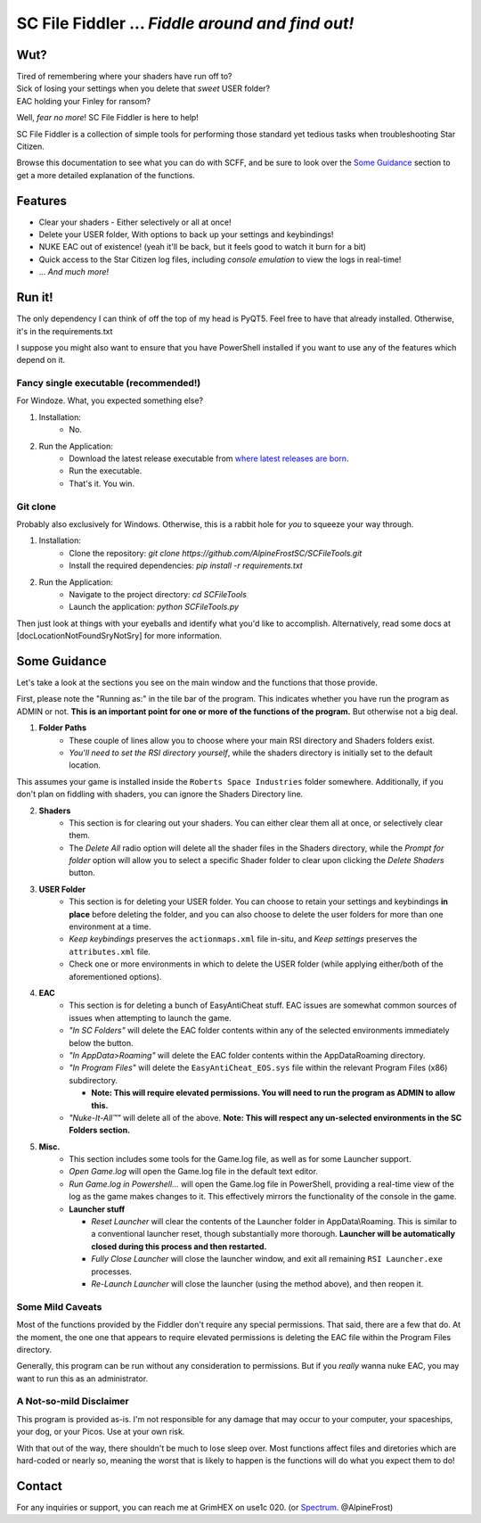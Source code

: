 =======================================
SC File Fiddler ... *Fiddle around and find out!*
=======================================

Wut?
--------

| Tired of remembering where your shaders have run off to?
| Sick of losing your settings when you delete that *sweet* USER folder?
| EAC holding your Finley for ransom?

Well, *fear no more*! SC File Fiddler is here to help!

SC File Fiddler is a collection of simple tools for performing those standard
yet tedious tasks when troubleshooting Star Citizen.

Browse this documentation to see what you can do with SCFF, and be sure
to look over the `Some Guidance <#some-guidance>`_ section to get a more detailed explanation of the functions.


Features
--------

- Clear your shaders - Either selectively or all at once!
- Delete your USER folder, With options to back up your settings and keybindings!
- NUKE EAC out of existence! (yeah it'll  be back, but it feels good to watch it burn for a bit)
- Quick access to the Star Citizen log files, including *console emulation* to view the logs in real-time!
- ... *And much more!*

Run it!
-------
The only dependency I can think of off the top of my head is PyQT5. Feel free to have that already installed.
Otherwise, it's in the requirements.txt

I suppose you might also want to ensure that you have PowerShell installed if you want to use any of the features which
depend on it.

Fancy single executable (recommended!)
~~~~~~~~~~~~~~~~~~~~~~~~~~~~~~~~~~~~~~
For Windoze. What, you expected something else?

1. Installation:
    - No.
2. Run the Application:
    - Download the latest release executable from `where latest releases are born <https://github.com/AlpineFrostSC/SCFileTools/releases>`_.
    - Run the executable.
    - That's it. You win.


Git clone
~~~~~~~~~
Probably also exclusively for Windows. Otherwise, this is a rabbit hole for *you* to squeeze your way through.

1. Installation:
    - Clone the repository: `git clone https://github.com/AlpineFrostSC/SCFileTools.git`
    - Install the required dependencies: `pip install -r requirements.txt`

2. Run the Application:
    - Navigate to the project directory: `cd SCFileTools`
    - Launch the application: `python SCFileTools.py`

Then just look at things with your eyeballs and identify what you'd like to accomplish.
Alternatively, read some docs at [docLocationNotFoundSryNotSry] for more information.


Some Guidance
------------
Let's take a look at the sections you see on the main window and the functions that those provide.

First, please note the "Running as:" in the tile bar of the program. This indicates whether you have run the program as
ADMIN or not. **This is an important point for one or more of the functions of the program.** But otherwise not a big deal.

1. **Folder Paths**
    - These couple of lines allow you to choose where your main RSI directory and Shaders folders exist.
    - *You'll need to set the RSI directory yourself*, while the shaders directory is initially set to the default location.
This assumes your game is installed inside the ``Roberts Space Industries`` folder somewhere. Additionally, if you don't
plan on fiddling with shaders, you can ignore the Shaders Directory line.

2. **Shaders**
    - This section is for clearing out your shaders. You can either clear them all at once, or selectively clear them.
    - The `Delete All` radio option will delete all the shader files in the Shaders directory, while the `Prompt for folder`
      option will allow you to select a specific Shader folder to clear upon clicking the `Delete Shaders` button.

3. **USER Folder**
    - This section is for deleting your USER folder. You can choose to retain your settings and keybindings **in place** before
      deleting the folder, and you can also choose to delete the user folders for more than one environment at a time.
    - `Keep keybindings` preserves the ``actionmaps.xml`` file in-situ, and `Keep settings` preserves the ``attributes.xml`` file.
    - Check one or more environments in which to delete the USER folder (while applying either/both of the aforementioned options).
4. **EAC**
    - This section is for deleting a bunch of EasyAntiCheat stuff. EAC issues are somewhat common sources of issues
      when attempting to launch the game.
    - `"In SC Folders"` will delete the EAC folder contents within any of the selected environments immediately below the button.
    - `"In AppData>Roaming"` will delete the EAC folder contents within the AppData\Roaming directory.
    - `"In Program Files"` will delete the ``EasyAntiCheat_EOS.sys`` file within the relevant Program Files (x86) subdirectory.

      + **Note: This will require elevated permissions. You will need to run the program as ADMIN to allow this.**

    - `"Nuke-It-All™"` will delete all of the above. **Note: This will respect any un-selected environments in the SC Folders section.**

5. **Misc.**
    - This section includes some tools for the Game.log file, as well as for some Launcher support.
    - `Open Game.log` will open the Game.log file in the default text editor.
    - `Run Game.log in Powershell...` will open the Game.log file in PowerShell, providing a real-time view of the log
      as the game makes changes to it. This effectively mirrors the functionality of the console in the game.
    - **Launcher stuff**

      + `Reset Launcher` will clear the contents of the Launcher folder in AppData\\Roaming. This is similar to a conventional
        launcher reset, though substantially more thorough. **Launcher will be automatically closed during this process and then restarted.**
      + `Fully Close Launcher` will close the launcher window, and exit all remaining ``RSI Launcher.exe`` processes.
      + `Re-Launch Launcher` will close the launcher (using the method above), and then reopen it.
Some Mild Caveats
~~~~~~~~~~~~~~~~~
Most of the functions provided by the Fiddler don't require any special permissions. That said, there are a few that do.
At the moment, the one one that appears to require elevated permissions is deleting the EAC file within the
Program Files directory.

Generally, this program can be run without any consideration to permissions. But if you *really* wanna nuke EAC, you may
want to run this as an administrator.

A Not-so-mild Disclaimer
~~~~~~~~~~~~~~~~~~~~~~~~
This program is provided as-is. I'm not responsible for any damage that may occur to your computer, your spaceships,
your dog, or your Picos. Use at your own risk.

With that out of the way, there shouldn't be much to lose sleep over. Most functions affect files and diretories which
are hard-coded or nearly so, meaning the worst that is likely to happen is the functions will do what you expect them
to do!



Contact
-------

For any inquiries or support, you can reach me at GrimHEX on use1c 020. (or `Spectrum
<https://robertsspaceindustries.com/spectrum/community/SC>`_. @AlpineFrost)




